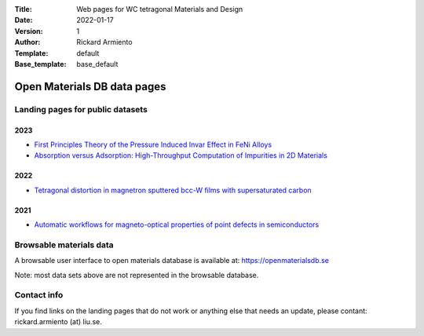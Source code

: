 :Title: Web pages for WC tetragonal Materials and Design
:Date: 2022-01-17
:Version: 1
:Author: Rickard Armiento
:Template: default
:Base_template: base_default

============================
Open Materials DB data pages
============================

Landing pages for public datasets
---------------------------------

2023
====

- `First Principles Theory of the Pressure Induced Invar Effect in FeNi Alloys <https://data.openmaterialsdb.se/pressure_induced_invar_effect>`__

- `Absorption versus Adsorption: High-Throughput Computation of Impurities in 2D Materials <https://data.openmaterialsdb.se/imp2d>`__

2022
====

- `Tetragonal distortion in magnetron sputtered bcc-W films with supersaturated carbon <https://data.openmaterialsdb.se/wctmd/>`__

2021
====

- `Automatic workflows for magneto-optical properties of point defects in semiconductors <https://data.openmaterialsdb.se/adaq>`__ 


Browsable materials data
------------------------

A browsable user interface to open materials database is available at: https://openmaterialsdb.se

Note: most data sets above are not represented in the browsable database.

Contact info
------------

If you find links on the landing pages that do not work or anything else that needs an update, please contant: rickard.armiento (at) liu.se.


